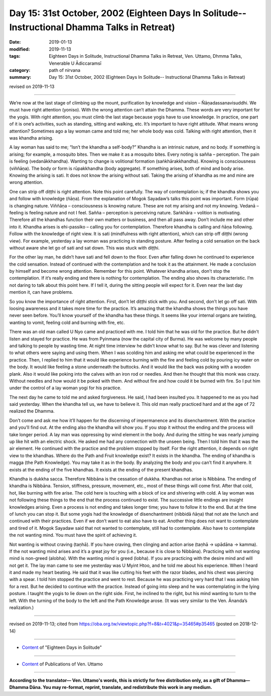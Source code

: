 ===============================================================================================
Day 15: 31st October, 2002 (Eighteen Days In Solitude-- Instructional Dhamma Talks in Retreat)
===============================================================================================

:date: 2019-01-13
:modified: 2019-11-13
:tags: Eighteen Days in Solitude, Instructional Dhamma Talks in Retreat, Ven. Uttamo, Dhmma Talks, Venerable U Ādiccaramsī
:category: path of nirvana
:summary: Day 15: 31st October, 2002 (Eighteen Days In Solitude-- Instructional Dhamma Talks in Retreat)

revised on 2019-11-13

------

We’re now at the last stage of climbing up the mount, purification by knowledge and vision – Ñāṇadassanavisuddhi. We must have right attention (yoniso). With the wrong attention can’t attain the Dhamma. These words are very important for the yogis. With right attention, you must climb the last stage because yogis have to use knowledge. In practice, one part of it is one’s activities, such as standing, sitting and walking, etc. It’s important to have right attitude. What means wrong attention? Sometimes ago a lay woman came and told me; her whole body was cold. Talking with right attention, then it was khandha arising. 

A lay woman has said to me; “Isn’t the khandha a self-body?” Khandha is an intrinsic nature, and no body. If something is arising; for example, a mosquito bites. Then we make it as a mosquito bites. Every noting is sañña – perception. The pain is feeling (vedanākkhandha). Wanting to change is volitional formation (saṅkhārakkhandha). Knowing is consciousness (viññāṇa). The body or form is rūpakkhandha (body aggregate). If something arises, both of mind and body arise. Knowing the arising is sati. It does not know the arising without sati. Taking the arising of khandha as me and mine are wrong attention. 

One can strip off diṭṭhi is right attention. Note this point carefully. The way of contemplation is; if the khandha shows you and follow with knowledge (ñāṇa). From the explanation of Mogok Sayadaw’s talks this point was important. Form (rūpa) is changing nature. Viññāṇa – consciousness is knowing nature. These are not my arising and not my knowing. Vedanā – feeling is feeling nature and not I feel. Sañña – perception is perceiving nature. Saṅkhāra – volition is motivating. Therefore all the khandhas function their own matters or business, and then all pass away. Don’t include me and other into it. Khandha arises is ehi-passiko – calling you for contemplation. Therefore khandha is calling and ñāṇa following. Follow with the knowledge of right view. It is sati (mindfulness with right attention), which can strip off diṭṭhi (wrong view). For example, yesterday a lay woman was practicing in standing posture. After feeling a cold sensation on the back without aware she let go of sati and sat down. This was stuck with diṭṭhi.

For the other lay man, he didn’t have sati and fell down to the floor. Even after falling down he continued to experience the cold sensation. Instead of continued with the contemplation and he took it as the attainment. He made a conclusion by himself and become wrong attention. Remember for this point. Whatever khandha arises, don’t stop the contemplation. If it’s really ending and there is nothing for contemplation. The ending also shows its characteristic. I’m not daring to talk about this point here. If I tell it, during the sitting people will expect for it. Even near the last day mention it, can have problems. 

So you know the importance of right attention. First, don’t let diṭṭhi stick with you. And second, don’t let go off sati. With loosing awareness and it takes more time for the practice. It’s amazing that the khandha shows the things you have never seen before. You’ll know yourself of the khandha has these things. It seems like your internal organs are twisting, wanting to vomit, feeling cold and burning with fire, etc. 

There was an old man called U Nyo came and practiced with me. I told him that he was old for the practice. But he didn’t listen and stayed for practice. He was from Pyinmana (now the capital city of Burma). He was welcome by many people and talking to people by wasting time. At night time interview he didn’t know what to say. But he was clever and listening to what others were saying and using them. When I was scolding him and asking me what could be experienced in the practice. Then, I replied to him that it would like experience burning with the fire and feeling cold by pouring icy water on the body. It would like feeling a stone underneath the buttocks. And it would like the back was poking with a wooden plank. Also it would like poking into the calves with an iron rod or needles. And then he thought that this monk was crazy. Without needles and how would it be poked with them. And without fire and how could it be burned with fire. So I put him under the control of a lay woman yogi for his practice. 

The next day he came to told me and asked forgiveness. He said, I had been insulted you. It happened to me as you had said yesterday. When the khandha tell us, we have to believe it. This old man really practiced hard and at the age of 72 realized the Dhamma.

Don’t come and ask me how it’ll happen for the discerning of impermanence and its disenchantment. With the practice and you’ll find out. At the ending also the khandha will show you. If you stop it without the ending and the process will take longer period. A lay man was oppressing by wind element in the body. And during the sitting he was nearly jumping up like hit with an electric shock. He asked me had any connection with the unseen being. Then I told him that it was the air element. He continued with the practice and the problem stopped by itself. For the right attention, it depends on right view to the khandhas. Where do the Path and Fruit knowledge exist? It exists in the khandha. The ending of khandha is magga (the Path Knowledge). You may take it as in the body. By analyzing the body and you can’t find it anywhere. It exists at the ending of the five khandhas. It exists at the ending of the present khandhas. 

Khandha is dukkha sacca. Therefore Nibbāna is the cessation of dukkha. Khandhas not arise is Nibbāna. The ending of khandha is Nibbāna. Tension, stiffness, pressure, movement, etc., most of these things will come first. After that cold, hot, like burning with fire arise. The cold here is touching with a block of ice and shivering with cold. A lay woman was not following these things to the end that the process continued to exist. The successive little endings are insight knowledges arising. Even a process is not ending and takes longer time; you have to follow it to the end. But at the time of lunch you can stop it. But some yogis had the knowledge of disenchantment (nibbidā ñāṇa) that not ate the lunch and continued with their practices. Even if we don’t want to eat also have to eat. Another thing does not want to contemplate and tired of it. Mogok Sayadaw said that not wanted to contemplate, still had to contemplate. Also have to contemplate the not wanting mind. You must have the spirit of achieving it. 

Not wanting is without craving (taṇhā). If you have craving, then clinging and action arise (taṇhā → upādāna → kamma). If the not wanting mind arises and it’s a great joy for you (i.e., because it is close to Nibbāna). Practicing with not wanting mind is non-greed (alobha). With the wanting mind is greed (lobha). If you are practicing with the desire mind and will not get it. The lay man came to see me yesterday was U Myint Htoo, and he told me about his experience. When I heard it and made my heart beating. He said that it was like cutting his feet with the razor blades, and his chest was piercing with a spear. I told him stopped the practice and went to rest. Because he was practicing very hard that I was asking him for a rest. But he decided to continue with the practice. Instead of going into sleep and he was contemplating in the lying posture. I taught the yogis to lie down on the right side. First, he inclined to the right, but his mind wanting to turn to the left. With the turning of the body to the left and the Path Knowledge arose. (It was very similar to the Ven. Ānanda’s realization.)

------

revised on 2019-11-13; cited from https://oba.org.tw/viewtopic.php?f=8&t=4021&p=35465#p35465 (posted on 2018-12-14)

------

- `Content <{filename}content-of-eighteen-days-in-solitude%zh.rst>`__ of "Eighteen Days in Solitude"

------

- `Content <{filename}../publication-of-ven-uttamo%zh.rst>`__ of Publications of Ven. Uttamo

------

**According to the translator— Ven. Uttamo's words, this is strictly for free distribution only, as a gift of Dhamma—Dhamma Dāna. You may re-format, reprint, translate, and redistribute this work in any medium.**

..
  2019-11-13 rev. proofread by nanda 
  2018.12.27  create rst; post on 2019-01-13
